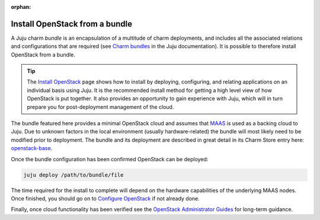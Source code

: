 :orphan:

===============================
Install OpenStack from a bundle
===============================

A Juju charm *bundle* is an encapsulation of a multitude of charm deployments,
and includes all the associated relations and configurations that are required
(see `Charm bundles`_ in the Juju documentation). It is possible to therefore
install OpenStack from a bundle.

.. tip::

   The `Install OpenStack`_ page shows how to install by deploying,
   configuring, and relating applications on an individual basis using Juju. It
   is the recommended install method for getting a high level view of how
   OpenStack is put together. It also provides an opportunity to gain
   experience with Juju, which will in turn prepare you for post-deployment
   management of the cloud.

The bundle featured here provides a minimal OpenStack cloud and assumes that
`MAAS`_ is used as a backing cloud to Juju. Due to unknown factors in the local
environment (usually hardware-related) the bundle will most likely need to be
modified prior to deployment. The bundle and its deployment are described in
great detail in its Charm Store entry here: `openstack-base`_.

Once the bundle configuration has been confirmed OpenStack can be deployed:

.. code-block:: none

   juju deploy /path/to/bundle/file

The time required for the install to complete will depend on the hardware
capabilities of the underlying MAAS nodes. Once finished, you should go on to
`Configure OpenStack`_ if not already done.

Finally, once cloud functionality has been verified see the `OpenStack
Administrator Guides`_ for long-term guidance.

.. LINKS
.. _Install OpenStack: install-openstack
.. _Configure OpenStack: configure-openstack.html
.. _Charm bundles: https://jaas.ai/docs/charm-bundles
.. _MAAS: https://maas.io
.. _openstack-base: https://jaas.ai/openstack-base
.. _OpenStack Administrator Guides: http://docs.openstack.org/admin
